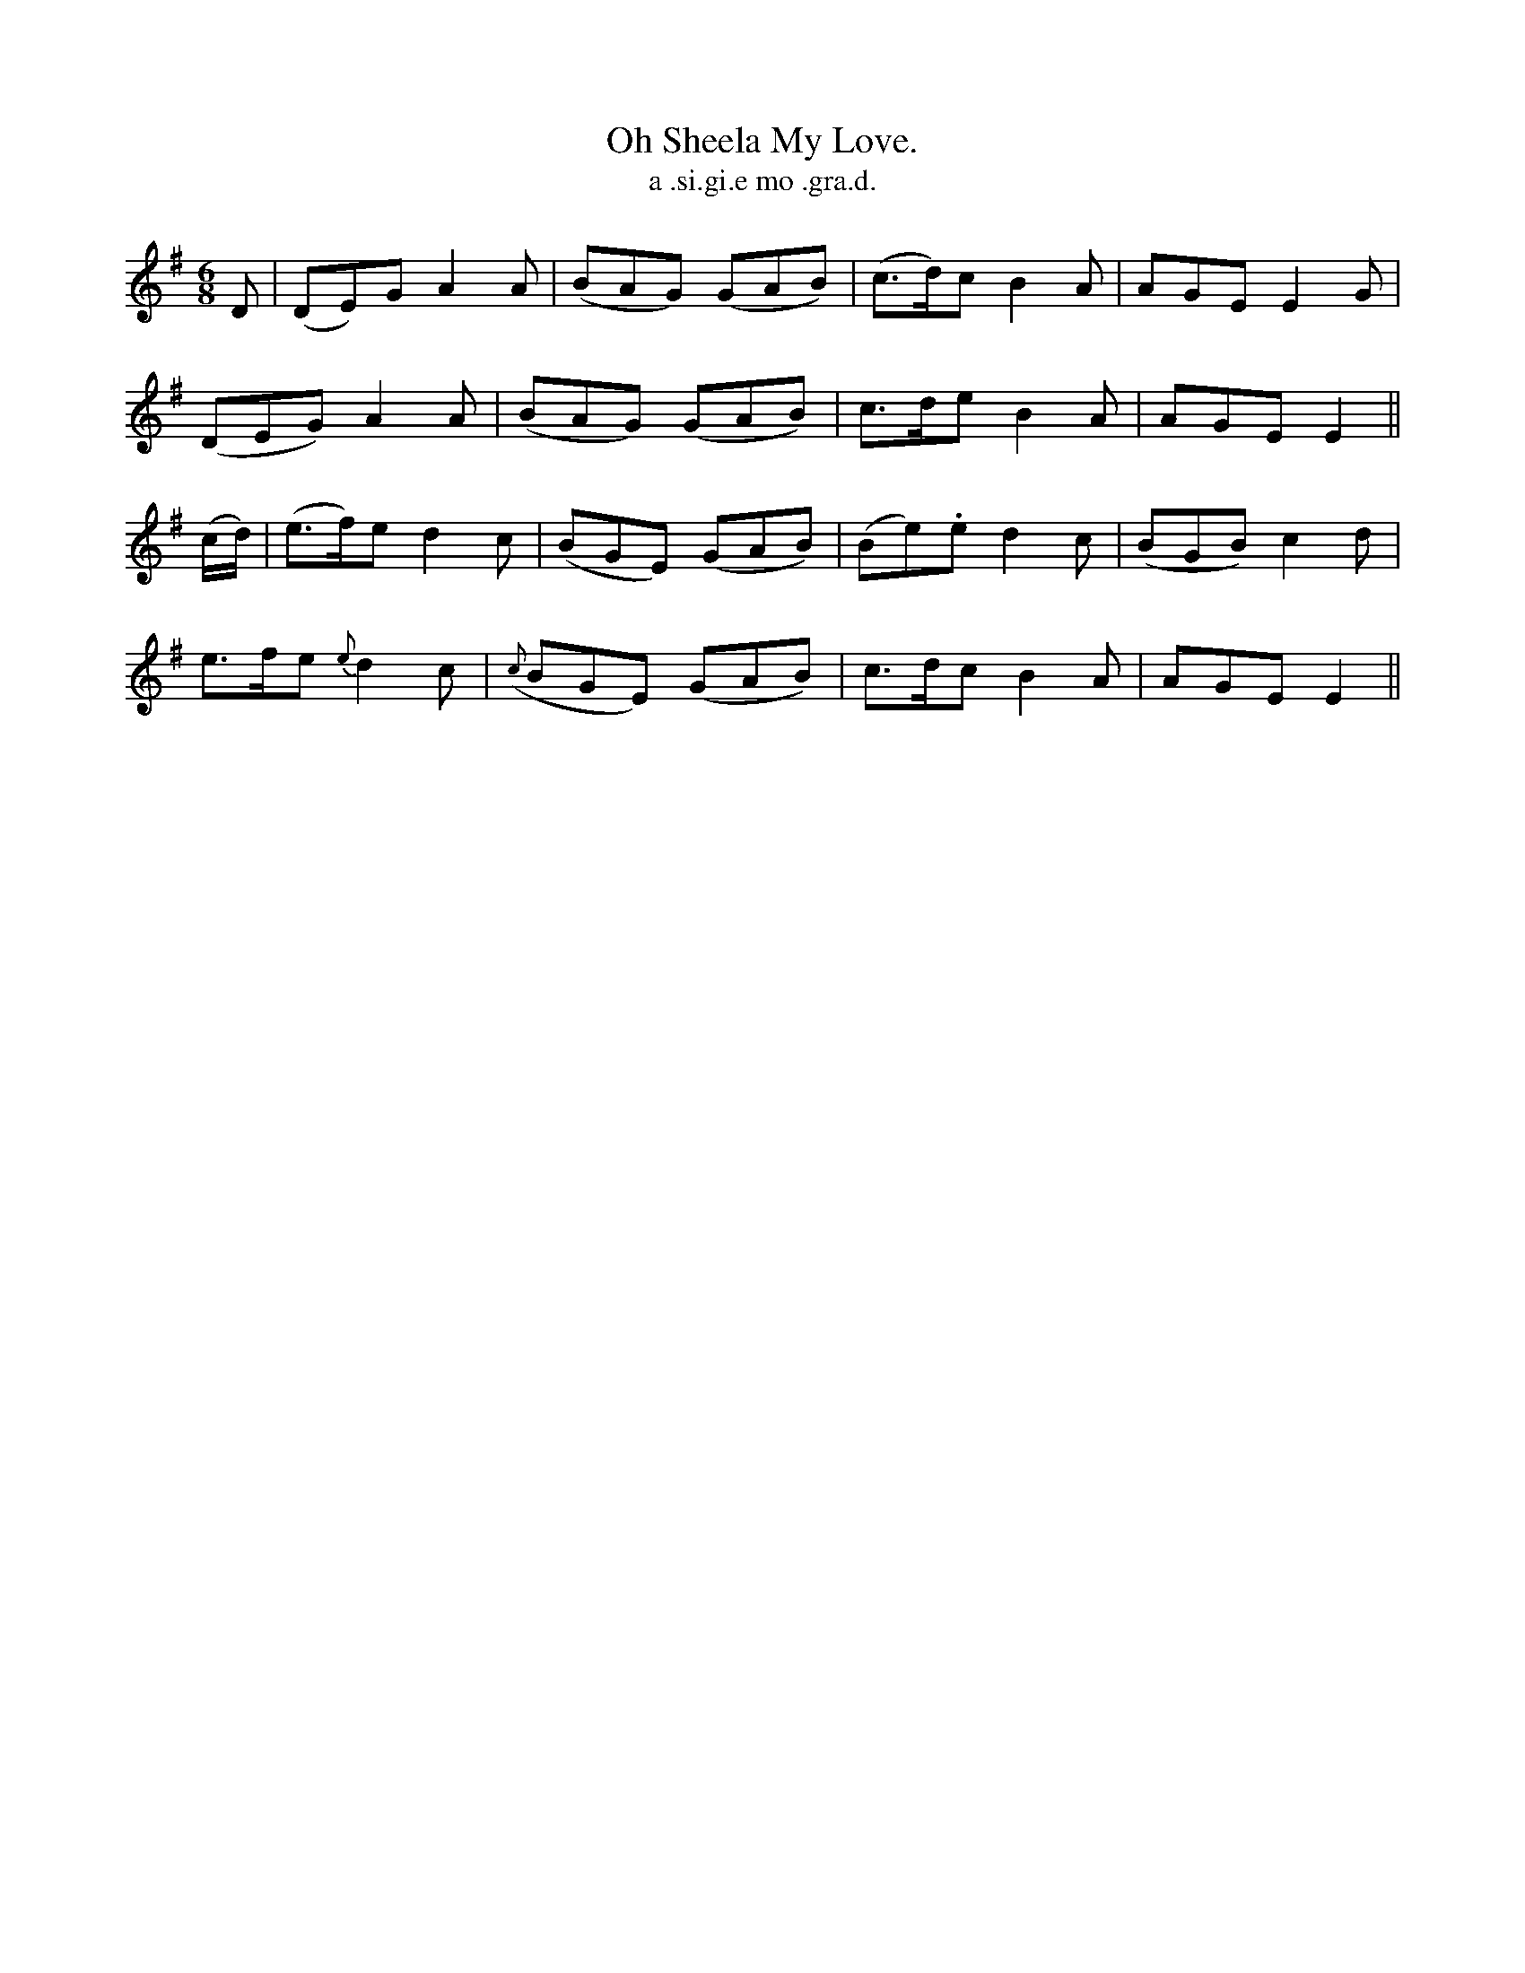 X:571
T:Oh Sheela My Love.
T:a .si.gi.e mo .gra.d.
R:jig
N:"Gaily." "Collected from Hartnett."
B:O'Neill's 571
M:6/8
L:1/8
%Q:90
K:Em
D|(DE)G A2A|(BAG) (GAB)|(c>d)c B2 A|AGE E2 G|
(DEG) A2 A|(BAG) (GAB)|c>de B2 A|AGE E2||
(c/d/)|(e>f)e d2c|(BGE) (GAB)|(Be).e d2 c|(BGB) c2 d|
e>fe {e}d2c|({c}BGE) (GAB)|c>dc B2 A|AGE E2||
